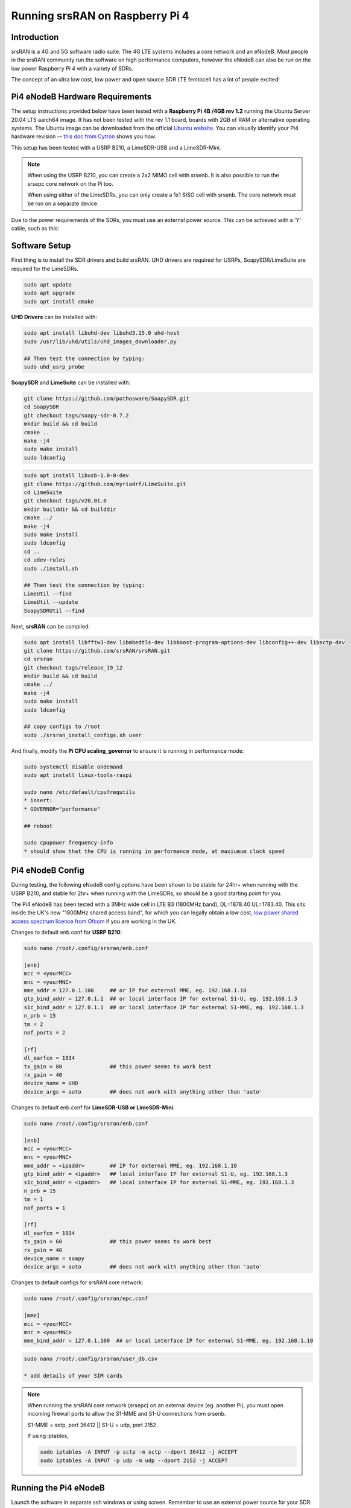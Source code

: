 .. srsRAN Pi4 Application Note

.. _pi4_appnote:

Running srsRAN on Raspberry Pi 4
================================


Introduction
************
srsRAN is a 4G and 5G software radio suite. The 4G LTE systems includes a core network and an eNodeB. Most people in the srsRAN community run the software on high performance computers, however the eNodeB can also be run on the low power Raspberry Pi 4 with a variety of SDRs.

The concept of an ultra low cost, low power and open source SDR LTE femtocell has a lot of people excited!

.. image:: .imgs/Pi4eNB.jpg

Pi4 eNodeB Hardware Requirements
********************************
The setup instructions provided below have been tested with a **Raspberry Pi 4B /4GB rev 1.2** running the Ubuntu Server 20.04 LTS aarch64 image. It has not been tested with the rev 1.1 board, boards with 2GB of RAM or alternative operating systems. The Ubuntu image can be downloaded from the official `Ubuntu website <https://ubuntu.com/download/raspberry-pi>`_. You can visually identify your Pi4 hardware revision -- `this doc from Cytron <https://tutorial.cytron.io/2020/02/22/how-to-check-if-your-raspberry-pi-4-model-b-is-rev1-2/>`_ shows you how. 

This setup has been tested with a USRP B210, a LimeSDR-USB and a LimeSDR-Mini. 

.. note::
  When using the USRP B210, you can create a 2x2 MIMO cell with srsenb. It is also possible to run the srsepc core network on the Pi too.

  When using either of the LimeSDRs, you can only create a 1x1 SISO cell with srsenb. The core network must be run on a separate device.

Due to the power requirements of the SDRs, you must use an external power source. This can be achieved with a 'Y' cable, such as this:

.. image:: .imgs/usb.png

Software Setup
**************

First thing is to install the SDR drivers and build srsRAN. UHD drivers are required for USRPs, SoapySDR/LimeSuite are required for the LimeSDRs. 

.. code::

  sudo apt update
  sudo apt upgrade
  sudo apt install cmake


**UHD Drivers** can be installed with:

.. code::

  sudo apt install libuhd-dev libuhd3.15.0 uhd-host
  sudo /usr/lib/uhd/utils/uhd_images_downloader.py

  ## Then test the connection by typing:
  sudo uhd_usrp_probe


**SoapySDR** and **LimeSuite** can be installed with:

.. code::

  git clone https://github.com/pothosware/SoapySDR.git
  cd SoapySDR
  git checkout tags/soapy-sdr-0.7.2
  mkdir build && cd build
  cmake ..
  make -j4
  sudo make install
  sudo ldconfig

.. code::

  sudo apt install libusb-1.0-0-dev
  git clone https://github.com/myriadrf/LimeSuite.git
  cd LimeSuite
  git checkout tags/v20.01.0
  mkdir builddir && cd builddir
  cmake ../
  make -j4
  sudo make install
  sudo ldconfig
  cd ..
  cd udev-rules
  sudo ./install.sh

  ## Then test the connection by typing:
  LimeUtil --find
  LimeUtil --update
  SoapySDRUtil --find


Next, **srsRAN** can be compiled:

.. code::

  sudo apt install libfftw3-dev libmbedtls-dev libboost-program-options-dev libconfig++-dev libsctp-dev
  git clone https://github.com/srsRAN/srsRAN.git
  cd srsran
  git checkout tags/release_19_12
  mkdir build && cd build
  cmake ../
  make -j4
  sudo make install
  sudo ldconfig

  ## copy configs to /root
  sudo ./srsran_install_configs.sh user


And finally, modify the **Pi CPU scaling_governor** to ensure it is running in performance mode:

.. code::

  sudo systemctl disable ondemand
  sudo apt install linux-tools-raspi

  sudo nano /etc/default/cpufrequtils
  * insert:
  * GOVERNOR="performance"

  ## reboot

  sudo cpupower frequency-info
  * should show that the CPU is running in performance mode, at maxiumum clock speed


Pi4 eNodeB Config
*****************

During testing, the following eNodeB config options have been shown to be stable for 24hr+ when running with the USRP B210, and stable for 2hr+ when running with the LimeSDRs, so should be a good starting point for you.

The Pi4 eNodeB has been tested with a 3MHz wide cell in LTE B3 (1800MHz band), DL=1878.40 UL=1783.40. This sits inside the UK's new "1800MHz shared access band", for which you can legally obtain a low cost, `low power shared access spectrum licence from Ofcom <https://www.ofcom.org.uk/manage-your-licence/radiocommunication-licences/shared-access>`_ if you are working in the UK.


Changes to default enb.conf for **USRP B210**:

.. code::
  
  sudo nano /root/.config/srsran/enb.conf

  [enb]
  mcc = <yourMCC>
  mnc = <yourMNC>
  mme_addr = 127.0.1.100     ## or IP for external MME, eg. 192.168.1.10
  gtp_bind_addr = 127.0.1.1  ## or local interface IP for external S1-U, eg. 192.168.1.3
  s1c_bind_addr = 127.0.1.1  ## or local interface IP for external S1-MME, eg. 192.168.1.3
  n_prb = 15
  tm = 2
  nof_ports = 2

  [rf]
  dl_earfcn = 1934
  tx_gain = 80               ## this power seems to work best
  rx_gain = 40
  device_name = UHD
  device_args = auto         ## does not work with anything other than 'auto'


Changes to default enb.conf for **LimeSDR-USB or LimeSDR-Mini**:

.. code::
  
  sudo nano /root/.config/srsran/enb.conf

  [enb]
  mcc = <yourMCC>
  mnc = <yourMNC>
  mme_addr = <ipaddr>        ## IP for external MME, eg. 192.168.1.10
  gtp_bind_addr = <ipaddr>   ## local interface IP for external S1-U, eg. 192.168.1.3
  s1c_bind_addr = <ipaddr>   ## local interface IP for external S1-MME, eg. 192.168.1.3
  n_prb = 15
  tm = 1
  nof_ports = 1

  [rf]
  dl_earfcn = 1934
  tx_gain = 60               ## this power seems to work best
  rx_gain = 40
  device_name = soapy
  device_args = auto         ## does not work with anything other than 'auto'


Changes to default configs for srsRAN core network:

.. code::

  sudo nano /root/.config/srsran/epc.conf

  [mme]
  mcc = <yourMCC>
  mnc = <yourMNC>
  mme_bind_addr = 127.0.1.100  ## or local interface IP for external S1-MME, eg. 192.168.1.10

.. code::
   
  sudo nano /root/.config/srsran/user_db.csv

  * add details of your SIM cards


.. Note::
  When running the srsRAN core network (srsepc) on an external device (eg. another Pi), you must open incoming firewall ports to allow the S1-MME and S1-U connections from srsenb. 

  S1-MME = sctp, port 36412  ||  S1-U = udp, port 2152

  If using iptables, 

  .. code::    

    sudo iptables -A INPUT -p sctp -m sctp --dport 36412 -j ACCEPT
    sudo iptables -A INPUT -p udp -m udp --dport 2152 -j ACCEPT




Running the Pi4 eNodeB 
**********************

Launch the software in separate ssh windows or using screen. Remember to use an external power source for your SDR. **The first time you run the srsenb software, you will need to wait a few minutes for it to finish setting up**. After the first time it will start without delay.


Launch Pi4 eNodeB:

.. code::

  sudo srsenb /root/.config/srsran/enb.conf

.. Note::
  Between runs when using the LimeSDR-USB, you sometimes need to physically unplug and reconnect the SDR to power cycle it. 

Launch core network (on separate device, or on the Pi4 eNodeB when using USRP B210):

.. code::

  sudo srsepc /root/.config/srsran/epc.conf
  sudo /usr/local/bin/srsepc_if_masq.sh eth0


  

The following htop screenshot shows the resource utilisation when running the software on the Pi 4B /4GB RAM with x2 UEs attached to the USRP B210 cell. The srsRAN software has been running here for more than 18 hours without any problems. Only half of the RAM is used, and the CPU cores are sitting at around 25%. There is a chance, therefore, that this software configuration will work with the Pi 4B /2GB RAM version, and maybe also on other recent Arm based dev boards. If you can get a working cell going with alternative hardware, let the srsran-users mailing list know!

.. image:: .imgs/htop.png

Known issues
************

* For bandwidths above 6 PRB it is recommended to use srsRAN 19.12 instead of the most recent release 20.04. We have identified the issue in the PRACH handling mainly affecting low-power devices. The fix will be included in the upcoming release.






